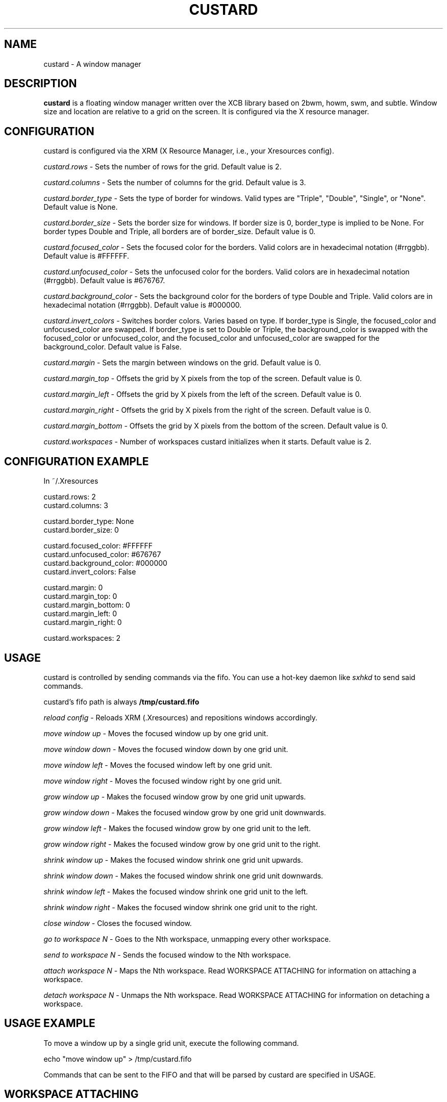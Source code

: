 .TH CUSTARD 1 "2018-01-14" "1.1" "Custard WM"
.SH NAME
custard \- A window manager
.SH DESCRIPTION
.B custard
is a floating window manager written over the XCB library based on 2bwm, howm, swm, and subtle. Window size and location are relative to a grid on the screen. It is configured via the X resource manager.
.SH CONFIGURATION
custard is configured via the XRM (X Resource Manager, i.e., your Xresources config). 

.I custard.rows
\- Sets the number of rows for the grid. Default value is 2.

.I custard.columns
\- Sets the number of columns for the grid. Default value is 3.

.I custard.border_type
\- Sets the type of border for windows. Valid types are "Triple", "Double", "Single", or "None". Default value is None.

.I custard.border_size
\- Sets the border size for windows. If border size is 0, border_type is implied to be None. For border types Double and Triple, all borders are of border_size. Default value is 0.

.I custard.focused_color
\- Sets the focused color for the borders. Valid colors are in hexadecimal notation (#rrggbb). Default value is #FFFFFF.

.I custard.unfocused_color
\- Sets the unfocused color for the borders. Valid colors are in hexadecimal notation (#rrggbb). Default value is #676767.

.I custard.background_color
\- Sets the background color for the borders of type Double and Triple. Valid colors are in hexadecimal notation (#rrggbb). Default value is #000000.

.I custard.invert_colors
\- Switches border colors. Varies based on type. If border_type is Single, the focused_color and unfocused_color are swapped. If border_type is set to Double or Triple, the background_color is swapped with the focused_color or unfocused_color, and the focused_color and unfocused_color are swapped for the background_color. Default value is False.

.I custard.margin
\- Sets the margin between windows on the grid. Default value is 0.

.I custard.margin_top
\- Offsets the grid by X pixels from the top of the screen. Default value is 0.

.I custard.margin_left
\- Offsets the grid by X pixels from the left of the screen. Default value is 0.

.I custard.margin_right
\- Offsets the grid by X pixels from the right of the screen. Default value is 0.

.I custard.margin_bottom
\- Offsets the grid by X pixels from the bottom of the screen. Default value is 0.

.I custard.workspaces
\- Number of workspaces custard initializes when it starts. Default value is 2.

.SH CONFIGURATION EXAMPLE

In ~/.Xresources

    custard.rows: 2
    custard.columns: 3

    custard.border_type: None
    custard.border_size: 0

    custard.focused_color: #FFFFFF
    custard.unfocused_color: #676767
    custard.background_color: #000000
    custard.invert_colors: False

    custard.margin: 0
    custard.margin_top: 0
    custard.margin_bottom: 0
    custard.margin_left: 0
    custard.margin_right: 0

    custard.workspaces: 2

.SH USAGE

custard is controlled by sending commands via the fifo. You can use a hot-key daemon like
.I sxhkd
to send said commands.

custard's fifo path is always
.B /tmp/custard.fifo

.I reload config
\- Reloads XRM (.Xresources) and repositions windows accordingly.

.I move window up
\- Moves the focused window up by one grid unit.

.I move window down
\- Moves the focused window down by one grid unit.

.I move window left
\- Moves the focused window left by one grid unit.

.I move window right
\- Moves the focused window right by one grid unit.

.I grow window up
\- Makes the focused window grow by one grid unit upwards.

.I grow window down
\- Makes the focused window grow by one grid unit downwards.

.I grow window left
\- Makes the focused window grow by one grid unit to the left.

.I grow window right
\- Makes the focused window grow by one grid unit to the right.

.I shrink window up
\- Makes the focused window shrink one grid unit upwards.

.I shrink window down
\- Makes the focused window shrink one grid unit downwards.

.I shrink window left
\- Makes the focused window shrink one grid unit to the left.

.I shrink window right
\- Makes the focused window shrink one grid unit to the right.

.I close window
\- Closes the focused window.

.I go to workspace N
\- Goes to the Nth workspace, unmapping every other workspace.

.I send to workspace N
\- Sends the focused window to the Nth workspace.

.I attach workspace N
\- Maps the Nth workspace. Read WORKSPACE ATTACHING for information on attaching a workspace.

.I detach workspace N
\- Unmaps the Nth workspace. Read WORKSPACE ATTACHING for information on detaching a workspace.

.SH USAGE EXAMPLE

To move a window up by a single grid unit, execute the following command.

    echo "move window up" > /tmp/custard.fifo

Commands that can be sent to the FIFO and that will be parsed by custard are specified in USAGE.

.SH WORKSPACE ATTACHING

custard has a feature called "workspace attaching" that somewhat resembles that of groups. By attaching a workspace (see USAGE), you map windows in that workspace to the screen. This allows for greater and more efficient multitasking. You can also detach a workspace, which will make the windows that are managed by the workspace in question unmap.

You can also go to these workspaces without attaching or detaching others. If there are any attached workspaces, they will be detached from the screen before mapping the workspace which you are going to.

You may also send windows between workspaces. When sending windows between workspaces, the workspace you are sending the window to does not have to be attached to or detached from the screen.
